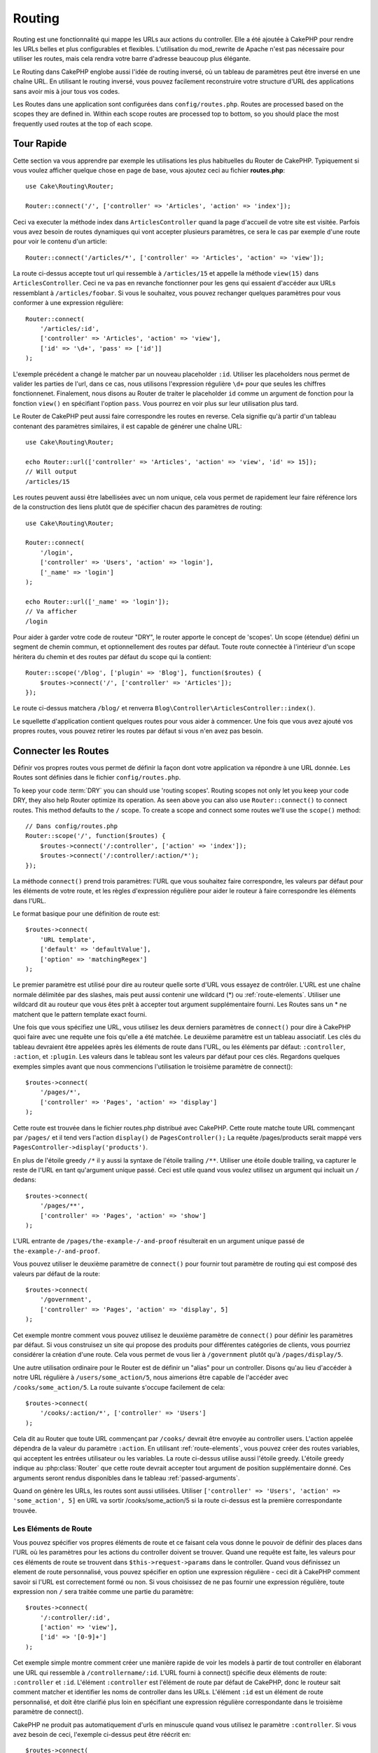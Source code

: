 Routing
#######

.. php:namespace:: Cake\Routing

.. php:class:: Router

Routing est une fonctionnalité qui mappe les URLs aux actions du controller.
Elle a été ajoutée à CakePHP pour rendre les URLs belles et plus configurables
et flexibles. L'utilisation du mod\_rewrite de Apache n'est pas nécessaire pour
utiliser les routes, mais cela rendra votre barre d'adresse beaucoup plus
élégante.

Le Routing dans CakePHP englobe aussi l'idée de routing inversé,
où un tableau de paramètres peut être inversé en une chaîne URL.
En utilisant le routing inversé, vous pouvez facilement reconstruire votre
structure d'URL des applications sans avoir mis à jour tous vos codes.

Les Routes dans une application sont configurées dans ``config/routes.php``.
Routes are processed based on the scopes they are defined in. Within each scope
routes are processed top to bottom, so you should place the most frequently used
routes at the top of each scope.

.. index:: routes.php

Tour Rapide
===========

Cette section va vous apprendre par exemple les utilisations les plus
habituelles du Router de CakePHP. Typiquement si vous voulez afficher quelque
chose en page de base, vous ajoutez ceci au fichier **routes.php**::

    use Cake\Routing\Router;

    Router::connect('/', ['controller' => 'Articles', 'action' => 'index']);

Ceci va executer la méthode index dans ``ArticlesController`` quand la page
d'accueil de votre site est visitée. Parfois vous avez besoin de routes
dynamiques qui vont accepter plusieurs paramètres, ce sera le cas par exemple
d'une route pour voir le contenu d'un article::

    Router::connect('/articles/*', ['controller' => 'Articles', 'action' => 'view']);

La route ci-dessus accepte tout url qui ressemble à ``/articles/15`` et appelle
la méthode ``view(15)`` dans ``ArticlesController``. Ceci ne va pas en revanche
fonctionner pour les gens qui essaient d'accéder aux URLs ressemblant à
``/articles/foobar``. Si vous le souhaitez, vous pouvez rechanger quelques
paramètres pour vous conformer à une expression régulière::

    Router::connect(
        '/articles/:id',
        ['controller' => 'Articles', 'action' => 'view'],
        ['id' => '\d+', 'pass' => ['id']]
    );

L'exemple précédent a changé le matcher par un nouveau placeholder ``:id``.
Utiliser les placeholders nous permet de valider les parties de l'url, dans ce
cas, nous utilisons l'expression régulière ``\d+`` pour que seules les chiffres
fonctionnenet. Finalement, nous disons au Router de traiter le placeholder
``id`` comme un argument de fonction pour la fonction ``view()`` en spécifiant
l'option ``pass``. Vous pourrez en voir plus sur leur utilisation plus tard.

Le Router de CakePHP peut aussi faire correspondre les routes en reverse. Cela
signifie qu'à partir d'un tableau contenant des paramètres similaires, il est
capable de générer une chaîne URL::

    use Cake\Routing\Router;

    echo Router::url(['controller' => 'Articles', 'action' => 'view', 'id' => 15]);
    // Will output
    /articles/15

Les routes peuvent aussi être labellisées avec un nom unique, cela vous permet
de rapidement leur faire référence lors de la construction des liens plutôt
que de spécifier chacun des paramètres de routing::

    use Cake\Routing\Router;

    Router::connect(
        '/login',
        ['controller' => 'Users', 'action' => 'login'],
        ['_name' => 'login']
    );

    echo Router::url(['_name' => 'login']);
    // Va afficher
    /login

Pour aider à garder votre code de routeur "DRY", le router apporte le concept
de 'scopes'. Un scope (étendue) défini un segment de chemin commun, et
optionnellement des routes par défaut. Toute route connectée à l'intérieur d'un
scope héritera du chemin et des routes par défaut du scope qui la contient::

    Router::scope('/blog', ['plugin' => 'Blog'], function($routes) {
        $routes->connect('/', ['controller' => 'Articles']);
    });

Le route ci-dessus matchera ``/blog/`` et renverra
``Blog\Controller\ArticlesController::index()``.

Le squellette d'application contient quelques routes pour vous aider à commencer.
Une fois que vous avez ajouté vos propres routes, vous pouvez retirer les routes
par défaut si vous n'en avez pas besoin.

.. index:: :controller, :action, :plugin
.. index:: greedy star, trailing star
.. _connecting-routes:
.. _routes-configuration:

Connecter les Routes
====================

.. php:staticmethod:: connect($route, $defaults = [], $options = [])

Définir vos propres routes vous permet de définir la façon dont votre
application va répondre à une URL donnée. Les Routes sont définies dans le
fichier ``config/routes.php``.

To keep your code :term:`DRY` you can should use 'routing scopes'. Routing
scopes not only let you keep your code DRY, they also help Router optimize its
operation. As seen above you can also use ``Router::connect()`` to connect
routes. This method defaults to the ``/`` scope. To create a scope and connect
some routes we'll use the ``scope()`` method::

    // Dans config/routes.php
    Router::scope('/', function($routes) {
        $routes->connect('/:controller', ['action' => 'index']);
        $routes->connect('/:controller/:action/*');
    });

La méthode ``connect()`` prend trois paramètres: l'URL que vous souhaitez
faire correspondre, les valeurs par défaut pour les éléments de votre
route, et les règles d'expression régulière pour aider le routeur à
faire correspondre les éléments dans l'URL.

Le format basique pour une définition de route est::

    $routes->connect(
        'URL template',
        ['default' => 'defaultValue'],
        ['option' => 'matchingRegex']
    );

Le premier paramètre est utilisé pour dire au routeur quelle sorte d'URL
vous essayez de contrôler. L'URL est une chaîne normale délimitée par
des slashes, mais peut aussi contenir une wildcard (\*) ou
:ref:`route-elements`. Utiliser une wildcard dit au routeur que vous êtes prêt
à accepter tout argument supplémentaire fourni. Les Routes sans un \* ne
matchent que le pattern template exact fourni.

Une fois que vous spécifiez une URL, vous utilisez les deux derniers paramètres
de ``connect()`` pour dire à CakePHP quoi faire avec une requête une fois
qu'elle a été matchée. Le deuxième paramètre est un tableau associatif. Les
clés du tableau devraient être appelées après les éléments de route dans l'URL,
ou les éléments par défaut: ``:controller``, ``:action``, et ``:plugin``.
Les valeurs dans le tableau sont les valeurs par défaut pour ces clés.
Regardons quelques exemples simples avant que nous commencions l'utilisation
le troisième paramètre de connect()::

    $routes->connect(
        '/pages/*',
        ['controller' => 'Pages', 'action' => 'display']
    );

Cette route est trouvée dans le fichier routes.php distribué avec CakePHP.
Cette route matche toute URL commençant par ``/pages/`` et il tend vers
l'action ``display()`` de ``PagesController();``
La requête /pages/products serait mappé vers
``PagesController->display('products')``.

En plus de l'étoile greedy ``/*`` il y aussi la syntaxe de l'étoile trailing
``/**``. Utiliser une étoile double trailing, va capturer le reste de l'URL
en tant qu'argument unique passé. Ceci est utile quand vous voulez utilisez
un argument qui incluait un ``/`` dedans::

    $routes->connect(
        '/pages/**',
        ['controller' => 'Pages', 'action' => 'show']
    );

L'URL entrante de ``/pages/the-example-/-and-proof`` résulterait en un argument
unique passé de ``the-example-/-and-proof``.

Vous pouvez utiliser le deuxième paramètre de ``connect()`` pour fournir tout
paramètre de routing qui est composé des valeurs par défaut de la route::

    $routes->connect(
        '/government',
        ['controller' => 'Pages', 'action' => 'display', 5]
    );

Cet exemple montre comment vous pouvez utilisez le deuxième paramètre de
``connect()`` pour définir les paramètres par défaut. Si vous construisez un
site qui propose des produits pour différentes catégories de clients, vous
pourriez considérer la création d'une route. Cela vous permet de vous lier
à ``/government`` plutôt qu'à ``/pages/display/5``.

Une autre utilisation ordinaire pour le Router est de définir un "alias" pour
un controller. Disons qu'au lieu d'accéder à notre URL régulière à
``/users/some_action/5``, nous aimerions être capable de l'accéder avec
``/cooks/some_action/5``. La route suivante s'occupe facilement de cela::

    $routes->connect(
        '/cooks/:action/*', ['controller' => 'Users']
    );

Cela dit au Router que toute URL commençant par ``/cooks/`` devrait être
envoyée au controller users. L'action appelée dépendra de la valeur du
paramètre ``:action``. En utilisant :ref:`route-elements`, vous pouvez
créer des routes variables, qui acceptent les entrées utilisateur ou les
variables. La route ci-dessus utilise aussi l'étoile greedy.
L'étoile greedy indique au :php:class:`Router` que cette route devrait
accepter tout argument de position supplémentaire donné. Ces arguments
seront rendus disponibles dans le tableau :ref:`passed-arguments`.

Quand on génère les URLs, les routes sont aussi utilisées. Utiliser
``['controller' => 'Users', 'action' => 'some_action', 5]`` en
URL va sortir /cooks/some_action/5 si la route ci-dessus est la
première correspondante trouvée.

.. _route-elements:

Les Eléments de Route
---------------------

Vous pouvez spécifier vos propres éléments de route et ce faisant
cela vous donne le pouvoir de définir des places dans l'URL où les
paramètres pour les actions du controller doivent se trouver. Quand
une requête est faite, les valeurs pour ces éléments de route se
trouvent dans ``$this->request->params`` dans le controller. Quand vous
définissez un element de route personnalisé, vous pouvez spécifier en option
une expression régulière - ceci dit à CakePHP comment savoir si l'URL est
correctement formé ou non. Si vous choisissez de ne pas fournir une expression
régulière, toute expression non ``/`` sera traitée comme une partie du
paramètre::

    $routes->connect(
        '/:controller/:id',
        ['action' => 'view'],
        ['id' => '[0-9]+']
    );

Cet exemple simple montre comment créer une manière rapide de voir les models
à partir de tout controller en élaborant une URL qui ressemble à
``/controllername/:id``. L'URL fourni à connect() spécifie deux éléments de
route: ``:controller`` et ``:id``. L'élément ``:controller`` est l'élément de
route par défaut de CakePHP, donc le routeur sait comment matcher et identifier
les noms de controller dans les URLs. L'élément ``:id`` est un élément de route
personnalisé, et doit être clarifié plus loin en spécifiant une expression
régulière correspondante dans le troisième paramètre de connect().

CakePHP ne produit pas automatiquement d'urls en minuscule quand vous utilisez
le paramètre ``:controller``. Si vous avez besoin de ceci, l'exemple ci-dessus
peut être réécrit en::

    $routes->connect(
        '/:controller/:id',
        ['action' => 'view'],
        ['id' => '[0-9]+', 'routeClass' => 'Cake\Routing\Route\InflectedRoute']
    );

La classe spéciale ``InflectedRoute`` va s'assurer que les paramètres
``:controller`` et ``:plugin`` sont correctement mis en minuscule.

.. note::

    Les Patrons utilisés pour les éléments de route ne doivent pas contenir
    de groupes capturés. Si ils le font, le Router ne va pas fonctionner
    correctement.

Une fois que cette route a été définie, requêtant ``/apples/5`` est la même
que celle requêtant ``/apples/view/5``. Les deux appeleraient la méthode view()
de ApplesController. A l'intérieur de la méthode view(), vous aurez besoin
d'accéder à l'ID passé à ``$this->request->params['id']``.

Si vous avez un unique controller dans votre application et que vous ne ne
voulez pas que le nom du controller apparaisse dans l'URL, vous pouvez mapper
tous les URLs aux actions dans votre controller. Par exemple, pour mapper
toutes les URLs aux actions du controller ``home``, par ex avoir des URLs
comme ``/demo`` à la place de ``/home/demo``, vous pouvez faire ce qui suit::

    $routes->connect('/:action', ['controller' => 'Home']);

Si vous souhaitez fournir une URL non sensible à la casse, vous pouvez utiliser
les modificateurs en ligne d'expression régulière::

    $routes->connect(
        '/:userShortcut',
        ['controller' => 'Teachers', 'action' => 'profile', 1],
        ['userShortcut' => '(?i:principal)']
    );

Un exemple de plus, et vous serez un pro du routing::

    $routes->connect(
        '/:controller/:year/:month/:day',
        ['action' => 'index'],
        [
            'year' => '[12][0-9]{3}',
            'month' => '0[1-9]|1[012]',
            'day' => '0[1-9]|[12][0-9]|3[01]'
        ]
    );

C'est assez complexe, mais montre comme les routes peuvent vraiment
devenir puissantes. L'URL fourni a quatre éléments de route. Le premier
nous est familier: c'est une route par défaut qui dit à CakePHP d'attendre
un nom de controller.

Ensuite, nous spécifions quelques valeurs par défaut. Quelque soit le
controller, nous voulons que l'action index() soit appelée. Nous définissons
le paramètre jour (le quatrième élément dans l'URL) à null pour le marquer en
option.

Finalement, nous spécifions quelques expressions régulières qui vont
matcher les années, mois et jours sous forme numérique. Notez que les
parenthèses (le groupement) ne sont pas supportées dans les expressions
régulières. Vous pouvez toujours spécifier des alternatives, comme
dessus, mais ne pas grouper avec les parenthèses.

Une fois définie, cette route va matcher ``/articles/2007/02/01``,
``/posts/2004/11/16``, gérant les requêtes
pour les actions index() de ses controllers respectifs, avec les paramètres de
date dans ``$this->request->params``.

Il y a plusieurs éléments de route qui ont une signification spéciale dans
CakePHP, et ne devraient pas être utilisés à moins que vous souhaitiez
spécifiquement la signification.

* ``controller`` Utilisé pour nommer le controller pour une route.
* ``action`` Utilisé pour nommer l'action de controller pour une route.
* ``plugin`` Utilisé pour nommer le plugin dans lequel un controller est localisé.
* ``prefix`` Utilisé pour :ref:`prefix-routing`.
* ``_ext`` Utilisé pour le routing des :ref:`file-extensions`.
* ``_base`` Défini à false pour retirer le chemin de base de l'URL générée. Si
  votre application n'est pas dans le répertoire racine, cette option peut être
  utilisée pour générer les URLs qui sont 'liée à cake'.
  Les URLs liées à cake sont nécessaires pour utiliser requestAction.
* ``_scheme`` Défini pour créer les liens sur les schémas différents comme
  `webcal` ou `ftp`. Par défaut, au schéma courant.
* ``_host`` Définit l'hôte à utiliser pour le lien. Par défaut à l'hôte courant.
* ``_port`` Définit le port si vous avez besoin de créer les liens sur des ports
  non-standard.
* ``_full`` Si à true, la constante `FULL_BASE_URL` va être ajoutée devant les
  URLS générées.
* ``#`` Vous permet de définir les fragments de hash d'URL.
* ``_ssl`` Défini à true pour convertir l'URL générée à https, ou false pour
  forcer http.

Passer des Paramètres à l'Action
--------------------------------

Quand vous connectez les routes en utilisant
:ref:`route-elements` vous voudrez peut-être que des éléments routés
soient passés aux arguments à la place. En utilisant le 3ème argument de
:php:meth:`Router::connect()`, vous pouvez définir quels éléments de route
doivent aussi être rendus disponibles en arguments passés::

    // SomeController.php
    public function view($articleId = null, $slug = null) {
        // du code ici...
    }

    // routes.php
    Router::connect(
        '/blog/:id-:slug', // E.g. /blog/3-CakePHP_Rocks
        ['controller' => 'Blog', 'action' => 'view'],
        [
            // order matters since this will simply map ":id" to $articleId in your action
            'pass' => ['id', 'slug'],
            'id' => '[0-9]+'
        ]
    );

et maintenant, grâce aux possibilités de routing inversé, vous pouvez passer
dans le tableau d'URL comme ci-dessous et CakePHP sait comment former l'URL
comme définie dans les routes::

    // view.ctp
    // ceci va retourner un lien vers /blog/3-CakePHP_Rocks
    echo $this->Html->link('CakePHP Rocks', [
        'controller' => 'Blog',
        'action' => 'view',
        'id' => 3,
        'slug' => 'CakePHP_Rocks'
    ]);

.. _named-routes:

Utiliser les Routes Nommées
---------------------------

Parfois vous trouvez que taper tous les paramètres de l'URL pour une route est
trop verbeux, ou que vous souhaitiez tirer avantage des améliorations de la
performance que les routes nommées permettent. Lorque vous connectez les routes,
vous pouvez spécifier une option ``_name``, cette option peut être utilisée
pour le routing inversé pour identifier la route que vous souhaitez utiliser::

    // Connecter une route avec un nom.
    $routes->connect(
        '/login',
        ['controller' => 'Users', 'action' => 'login'],
        ['_name' => 'login']
    );

    // Génère une URL en utilisant une route nommée.
    $url = Router::url(['_name' => 'login']);

    // Génère une URL en utilisant une route nommée,
    // avec certains args query string
    $url = Router::url(['_name' => 'login', 'username' => 'jimmy']);

Si votre template de route contient des elements de route comme ``:controller``,
vous aurez besoin de fournir ceux-ci comme options de ``Router::url()``.

.. index:: admin routing, prefix routing
.. _prefix-routing:

Prefix de Routage
-----------------

.. php:staticmethod:: prefix($name, $callback)

De nombreuses applications nécessitent une section d'administration dans
laquelle les utilisateurs privilégiés peuvent faire des modifications.
Ceci est souvent réalisé grâce à une URL spéciale telle que
``/admin/users/edit/5``. Dans CakePHP, les préfixes de routage peuvent être
activés depuis le fichier de configuration du cœur en configurant les
préfixes avec Routing.prefixes. Les Prefixes peuvent être soit activés en
utilisant la valeur de configuration ``Routing.prefixes``, soit en définissant
la clé ``prefix`` avec un appel de ``Router::connect()``::

    Router::prefix('admin', function($routes) {
        // All routes here will be prefixed with `/admin`
        // And have the prefix => admin route element added.
        $routes->connect('/:controller', ['action' => 'index']);
        $routes->connect('/:controller/:action/*');
    });

Prefixes are mapped to sub-namespaces in your applications ``Controller``
namespace. By having prefixes as separate controllers you can create smaller,
simpler controllers. Behavior that is common to the prefixed and non-prefixed
controllers can be encapsulated using inheritance,
:doc:`/controllers/components`, or traits.  Using our users example, accessing
the URL ``/admin/users/edit/5`` would call the ``edit`` method of our
``App\Controller\Admin\UsersController`` passing 5 as the first parameter. The
view file used would be ``src/Template/Admin/Users/edit.ctp``

Vous pouvez faire correspondre l'URL /admin à votre action ``index``
du controller Pages en utilisant la route suivante::

    Router::prefix('admin', function($routes) {
        // Because you are in the admin scope,
        // you do not need to include the /admin prefix
        // or the admin route element.
        $routes->connect('/', ['controller' => 'Pages', 'action' => 'index']);
    });

Vous pouvez aussi définir les préfixes dans les scopes de plugin::

    Router::plugin('DebugKit', function($routes) {
        $routes->prefix('admin', function($routes) {
            $routes->connect('/:controller');
        });
    });

Ce qui est au-dessus va créer un template de route de type
``/debug_kit/admin/:controller``. La route connectée aura les elements de
route ``plugin`` et ``prefix`` définis.

Quand vous définissez des préfixes, vous pouvez imbriquer plusieurs préfixes
si besoin::

    Router::prefix('manager', function($routes) {
        $routes->prefix('admin', function($routes) {
            $routes->connect('/:controller');
        });
    });

Ce qui est au-dessus va créer un template de route de type
``/manager/admin/:controller``. La route connectée aura l'element de
route ``prefix`` défini à ``manager/admin``.

Le préfixe actuel sera disponible à partir des méthodes du controller avec
``$this->request->params['prefix']``

Quand vous utilisez les routes préfixées, il est important de définir l'option
prefix. Voici comment construire ce lien en utilisant le helper HTML::

    // Aller vers une route préfixée.
    echo $this->Html->link(
        'Manage articles',
        ['prefix' => 'manager', 'controller' => 'Articles', 'action' => 'add']
    );

    // laisser un prefix
    echo $this->Html->link(
        'View Post',
        ['prefix' => false, 'controller' => 'Articles', 'action' => 'view', 5]
    );

.. note::

    Vous devez connecter les routes préfixées *avant* de connecter les routes
    fallback.

.. index:: plugin routing

Routing des Plugins
-------------------

.. php:staticmethod:: plugin($name, $options = [], $callback)

Plugin routes are most easily created using the ``plugin()`` method. This method
creates a new routing scope for the plugin's routes::

    Router::plugin('DebugKit', function($routes) {
        // Routes connected here are prefixed with '/debug_kit' and
        // have the plugin route element set to 'DebugKit'
        $routes->connect('/:controller');
    });

When creating plugin scopes, you can customize the path element used with the
``path`` option::

    Router::plugin('DebugKit', ['path' => '/debugger'], function($routes) {
        // Routes connected here are prefixed with '/debugger' and
        // have the plugin route element set to 'DebugKit'
        $routes->connect('/:controller');
    });

When using scopes you can nest plugin scopes within prefix scopes::

    Router::prefix('admin', function($routes) {
        $routes->plugin('DebugKit', function($routes) {
            $routes->connect('/:controller');
        });
    });

The above would create a route that looks like ``/admin/debug_kit/:controller``.
It would have the ``prefix``, and ``plugin`` route elements set.

You can create links that point to a plugin, by adding the plugin key to your
URL array::

    echo $this->Html->link(
        'New todo',
        ['plugin' => 'Todo', 'controller' => 'TodoItems', 'action' => 'create']
    );

Conversely if the active request is a plugin request and you want to create
a link that has no plugin you can do the following::

    echo $this->Html->link(
        'New todo',
        ['plugin' => null, 'controller' => 'Users', 'action' => 'profile']
    );

By setting ``plugin => null`` you tell the Router that you want to
create a link that is not part of a plugin.

.. index:: file extensions
.. _file-extensions:

Routing des Extensions de Fichier
---------------------------------

.. php:staticmethod:: parseExtensions($extensions, $merge = true)

Pour manipuler différentes extensions de fichier avec vos routes, vous avez
besoin d'une ligne supplémentaire dans votre fichier de config des routes::

    Router::parseExtensions(['html', 'rss']);

Ceci indiquera au routeur de supprimer toutes extensions de fichiers
correspondantes et ensuite d'analyser ce qui reste.

Si vous voulez créer une URL comme /page/titre-de-page.html, vous devriez
créer votre route comme illustré ci-dessous::

    Router::scope('/api', function($routes) {
        $routes->extensions(['json', 'xml']);
    });

Setting the extensions should be the first thing you do in a scope, as the
extensions will only be applied to routes connected **after** the extensions are
set.

By using extensions, you tell the router to remove any matching file extensions,
and then parse what remains. If you want to create a URL such as
/page/title-of-page.html you would create your route using::

    Router::scope('/api', function($routes) {
        $routes->extensions(['json', 'xml']);
        $routes->connect(
            '/page/:title',
            ['controller' => 'Pages', 'action' => 'view'],
            [
                'pass' => ['title']
            ]
        );
    });

Then to create links which map back to the routes simply use::

    $this->Html->link(
        'Link title',
        ['controller' => 'Pages', 'action' => 'view', 'title' => 'super-article', '_ext' => 'html']
    );

File extensions are used by :doc:`/core-libraries/components/request-handling`
to do automatic view switching based on content types.

.. _resource-routes:

Créer des Routes RESTful
========================

.. php:staticmethod:: mapResources($controller, $options)

Router makes it easy to generate RESTful routes for your controllers.
If we wanted to allow REST access to a recipe database, we'd do
something like this::

    //Dans config/routes.php...

    Router:scope('/', function($routes) {
        $routes->extensions(['json']);
        $routes->resources('recipes');
    });

The first line sets up a number of default routes for easy REST
access where method specifies the desired result format (e.g. xml,
json, rss). These routes are HTTP Request Method sensitive.

=========== ===================== ==============================
HTTP format URL.format            Controller action invoked
=========== ===================== ==============================
GET         /recipes.format       RecipesController::index()
----------- --------------------- ------------------------------
GET         /recipes/123.format   RecipesController::view(123)
----------- --------------------- ------------------------------
POST        /recipes.format       RecipesController::add()
----------- --------------------- ------------------------------
PUT         /recipes/123.format   RecipesController::edit(123)
----------- --------------------- ------------------------------
PATCH       /recipes/123.format   RecipesController::edit(123)
----------- --------------------- ------------------------------
DELETE      /recipes/123.format   RecipesController::delete(123)
=========== ===================== ==============================

CakePHP's Router class uses a number of different indicators to
detect the HTTP method being used. Here they are in order of
preference:

#. The \_method POST variable
#. The X\_HTTP\_METHOD\_OVERRIDE
#. The REQUEST\_METHOD header

The \_method POST variable is helpful in using a browser as a
REST client (or anything else that can do POST easily). Just set
the value of \_method to the name of the HTTP request method you
wish to emulate.

Creating Nested Resources
-------------------------

Once you have connected resources in a scope, you can connect routes for
sub-resources as well. Sub-resource routes will be prepended by the original
resource name and a id parameter. For example::

    Router::scope('/api', function($routes) {
        $routes->resources('Articles', function($routes) {
            $routes->resources('Comments');
        });
    });

Will generate resource routes for both ``articles`` and ``comments``. The
comments routes will look like::

    /api/articles/:article_id/comments
    /api/articles/:article_id/comments/:id

.. note::

    While you can nest resources as deeply as you require, it is not recommended to
    nest more than 2 resources together.

Limiting the Routes Created
---------------------------

By default CakePHP will connect 6 routes for each resource. If you'd like to
only connect specific resource routes you can use the ``only`` option::

    $routes->resources('Articles', [
        'only' => ['index', 'view']
    ]);

Would create read only resource routes. The route names are ``create``,
``update``, ``view``, ``index``, and ``delete``.

Changing the Controller Actions Used
------------------------------------

You may need to change the controller action names that are used when connecting
routes. For example, if your ``edit`` action is called ``update`` you can use
the ``actions`` key to rename the actions used::

    $routes->resources('Articles', [
        'actions' => ['update' => 'update', 'add' => 'create']
    ]);

The above would use ``update`` for the update action, and ``create`` instead of
``add``.

.. _custom-rest-routing:

Custom Route Classes for Resource Routes
----------------------------------------

You can provide ``connectOptions`` key in the ``$options`` array for
``resources()`` to provide custom setting used by ``connect()``::

    Router::scope('/', function($routes) {
        $routes->resources('books', array(
            'connectOptions' => array(
                'routeClass' => 'ApiRoute',
            )
        );
    });

.. index:: passed arguments
.. _passed-arguments:

Arguments Passés
================

Les arguments passés sont des arguments supplémentaires ou des segments
du chemin qui sont utilisés lors d'une requête. Ils sont souvent utilisés
pour transmettre des paramètres aux méthodes de vos controllers.::

    http://localhost/calendars/view/recent/mark

Dans l'exemple ci-dessus, ``recent`` et ``mark`` tous deux des arguments passés
à ``CalendarsController::view()``. Les arguments passés sont transmis aux
contrôleurs de trois manières. D'abord comme arguments de la méthode de
l'action appelée, deuxièmement en étant accessibles dans
``$this->request->params['pass']`` sous la forme d'un tableau indexé
numériquement. Enfin, il y a ``$this->passedArgs`` disponible de la même
façon que la deuxième façon. Lorsque vous utilisez des routes personnalisées
il est possible de forcer des paramètres particuliers comme étant des
paramètres passés également. Voir passer des paramètres à une action pour plus
d'informations.

Si vous alliez visiter l'URL mentionné précédemment, et que vous aviez une
action de controller qui ressemblait à cela::

    CalendarsController extends AppController{
        public function view($arg1, $arg2) {
            debug(func_get_args());
        }
    }

Vous auriez la sortie suivante::

    Array
    (
        [0] => recent
        [1] => mark
    )

La même donnée est aussi disponible dans ``$this->request->params['pass']``
et dans ``$this->passedArgs`` dans vos controllers, vues, et helpers.
Les valeurs dans le tableau pass sont indicées numériquement basé sur l'ordre
dans lequel elles apparaissent dans l'URL appelé::

    debug($this->request->params['pass']);
    debug($this->passedArgs);

Les deux du dessus sortiraient::

    Array
    (
        [0] => recent
        [1] => mark
    )

Quand vous générez des URLs, en utilisant un :term:`tableau de routing`, vous
ajoutez des arguments passés en valeurs sans clés de type chaîne dans le
tableau::

    ['controller' => 'Articles', 'action' => 'view', 5]

Comme ``5`` a une clé numérique, il est traité comme un argument passé.

Générer des URLs
================

.. php:staticmethod:: url($url = null, $full = false)

Le routing inversé est une fonctionnalité dans CakePHP qui est utilisée pour
vous permettre de changer facilement votre structure d'URL sans avoir à
modifier tout votre code. En utilisant des
:term:`tableaux de routing <tableau de routing>` pour définir vos URLs, vous
pouvez configurer les routes plus tard et les URLs générés vont automatiquement
être mises à jour.

Si vous créez des URLs en utilisant des chaînes de caractères comme::

    $this->Html->link('View', '/articles/view/' + $id);

Et ensuite plus tard, vous décidez que ``/posts`` devrait vraiment être
appelé 'articles' à la place, vous devrez aller dans toute votre application
en renommant les URLs. Cependant, si vous définissiez votre lien comme::

    $this->Html->link(
        'View',
        ['controller' => 'Articles', 'action' => 'view', $id]
    );

Ensuite quand vous décidez de changer vos URLs, vous pouvez le faire en
définissant une route. Cela changerait à la fois le mapping d'URL entrant,
ainsi que les URLs générés.

Quand vous utilisez les URLs en tableau, vous pouvez définir les paramètres
chaîne de la requête et les fragments de document en utilisant les clés
spéciales::

    Router::url([
        'controller' => 'Articles',
        'action' => 'index',
        '?' => ['page' => 1],
        '#' => 'top'
    ]);

    // va générer une URL comme.
    /articles/index?page=1#top

Router will also convert any unknown parameters in a routing array to
querystring parameters.  The ``?`` is offered for backwards compatibility with
older versions of CakePHP.

You can also use any of the special route elements when generating URLs:

* ``_ext`` Used for :ref:`file-extensions` routing.
* ``_base`` Set to false to remove the base path from the generated URL. If your application
  is not in the root directory, this can be used to generate URLs that are 'cake relative'.
  cake relative URLs are required when using requestAction.
* ``_scheme``  Set to create links on different schemes like `webcal` or `ftp`. Defaults
  to the current scheme.
* ``_host`` Set the host to use for the link.  Defaults to the current host.
* ``_port`` Set the port if you need to create links on non-standard ports.
* ``_full``  If true the `FULL_BASE_URL` constant will be prepended to generated URLs.
* ``_ssl`` Set to true to convert the generated URL to https, or false to force http.

.. _redirect-routing:

Redirect Routing
================

.. php:staticmethod:: redirect($route, $url, $options = [])

Redirect routing allows you to issue HTTP status 30x redirects for
incoming routes, and point them at different URLs. This is useful
when you want to inform client applications that a resource has moved
and you don't want to expose two URLs for the same content

Redirection routes are different from normal routes as they perform an actual
header redirection if a match is found. The redirection can occur to
a destination within your application or an outside location::

    $routes->redirect(
        '/home/*',
        ['controller' => 'Articles', 'action' => 'view'],
        ['persist' => true]
        // or ['persist'=>['id']] for default routing where the
        // view action expects $id as an argument
    );

Redirects ``/home/*`` to ``/articles/view`` and passes the parameters to
``/articles/view``. Using an array as the redirect destination allows
you to use other routes to define where a URL string should be
redirected to. You can redirect to external locations using
string URLs as the destination::

    $routes->redirect('/articles/*', 'http://google.com', ['status' => 302]);

This would redirect ``/articles/*`` to ``http://google.com`` with a
HTTP status of 302.

.. _custom-route-classes:

Custom Route Classes
====================

Custom route classes allow you to extend and change how individual routes parse
requests and handle reverse routing. Route classes have a few conventions:

* Route classes are expected to be found in the ``Routing\\Route`` namespace of your application or plugin.
* Route classes should extend :php:class:`Cake\\Routing\\Route`.
* Route classes should implement one or both of ``match()`` and/or ``parse()``.

The ``parse()`` method is used to parse an incoming URL. It should generate an
array of request parameters that can be resolved into a controller & action.
Return ``false`` from this method to indicate a match failure.

The ``match()`` method is used to match an array of URL parameters and create a string URL.
If the URL parameters do not match the route ``false`` should be returned.

You can use a custom route class when making a route by using the ``routeClass``
option::

    Router::connect(
         '/:slug',
         ['controller' => 'Articles', 'action' => 'view'],
         ['routeClass' => 'SlugRoute']
    );

This route would create an instance of ``SlugRoute`` and allow you
to implement custom parameter handling. You can use plugin route classes using
standard :term:`syntaxe de plugin`.

Handling Named Parameters in URLs
=================================

Although named parameters were removed in CakePHP 3.0, applications may have
published URLs containing them.  You can continue to accept URLs containing
named parameters.

In your controller's ``beforeFilter()`` method you can call
``parseNamedParams()`` to extract any named parameters from the passed
arguments::

    public function beforeFilter() {
        parent::beforeFilter();
        Router::parseNamedParams($this->request);
    }

This will populate ``$this->request->params['named']`` with any named parameters
found in the passed arguments.  Any passed argument that was interpreted as a
named parameter, will be removed from the list of passed arguments.


RequestActionTrait
==================

.. php:trait:: RequestActionTrait

    This trait allows classes which include it to create sub-requests or
    request actions.

.. php:method:: requestAction(string $url, array $options)

    This function calls a controller's action from any location and
    returns data from the action. The ``$url`` passed is a
    CakePHP-relative URL (/controllername/actionname/params). To pass
    extra data to the receiving controller action add to the $options
    array.

    .. note::

        You can use ``requestAction()`` to retrieve a fully rendered view
        by passing 'return' in the options:
        ``requestAction($url, ['return']);``. It is important to note
        that making a requestAction using 'return' from a controller method
        can cause script and css tags to not work correctly.

    .. warning::

        If used without caching ``requestAction`` can lead to poor
        performance. It is seldom appropriate to use in a controller.

    ``requestAction`` is best used in conjunction with (cached)
    elements – as a way to fetch data for an element before rendering.
    Let's use the example of putting a "latest comments" element in the
    layout. First we need to create a controller function that will
    return the data::

        // Controller/CommentsController.php
        class CommentsController extends AppController {
            public function latest() {
                if (!$this->request->is('requested')) {
                    throw new ForbiddenException();
                }
                return $this->Comments->find('all', [
                    'order' => 'Comment.created DESC',
                    'limit' => 10
               ]);
            }
        }

    You should always include checks to make sure your requestAction methods are
    actually originating from ``requestAction``.  Failing to do so will allow
    requestAction methods to be directly accessible from a URL, which is
    generally undesirable.

    If we now create a simple element to call that function::

        // View/Element/latest_comments.ctp

        $comments = $this->requestAction('/comments/latest');
        foreach ($comments as $comment) {
            echo $comment->title;
        }

    We can then place that element anywhere to get the output
    using::

        echo $this->element('latest_comments');

    Written in this way, whenever the element is rendered, a request
    will be made to the controller to get the data, the data will be
    processed, and returned. However in accordance with the warning
    above it's best to make use of element caching to prevent needless
    processing. By modifying the call to element to look like this::

        echo $this->element('latest_comments', [], ['cache' => '+1 hour']);

    The ``requestAction`` call will not be made while the cached
    element view file exists and is valid.

    In addition, requestAction now takes array based cake style URLs::

        echo $this->requestAction(
            ['controller' => 'Articles', 'action' => 'featured'],
            ['return']
        );

    The URL based array are the same as the ones that :php:meth:`HtmlHelper::link()`
    uses with one difference - if you are using passed parameters, you must put them
    in a second array and wrap them with the correct key. This is because
    requestAction merges the extra parameters (requestAction's 2nd parameter)
    with the ``request->params`` member array and does not explicitly place them
    under the ``pass`` key. Any additional keys in the ``$option`` array will
    be made available in the requested action's ``request->params`` property::

        echo $this->requestAction('/articles/view/5');

    As an array in the requestAction would then be::

        echo $this->requestAction(
            ['controller' => 'Articles', 'action' => 'view', 5],
        );

    You can also pass querystring arguments, post data or cookies using the
    appropriate keys. Cookies can be passed using the ``cookies`` key.
    Get parameters can be set with ``query`` and post data can be sent
    using the ``post`` key::

        $vars = $this->requestAction('/articles/popular', [
          'query' => ['page' = > 1],
          'cookies' => ['remember_me' => 1],
        ]);

    .. note::

        Unlike other places where array URLs are analogous to string URLs,
        requestAction treats them differently.

    When using an array URL in conjunction with requestAction() you
    must specify **all** parameters that you will need in the requested
    action. This includes parameters like ``$this->request->data``.  In addition
    to passing all required parameters, passed arguments must be done
    in the second array as seen above.



.. meta::
    :title lang=fr: Routing
    :keywords lang=fr: controller actions,default routes,mod rewrite,code index,string url,php class,incoming requests,dispatcher,url url,meth,maps,match,parameters,array,config,cakephp,apache,routeur,router
